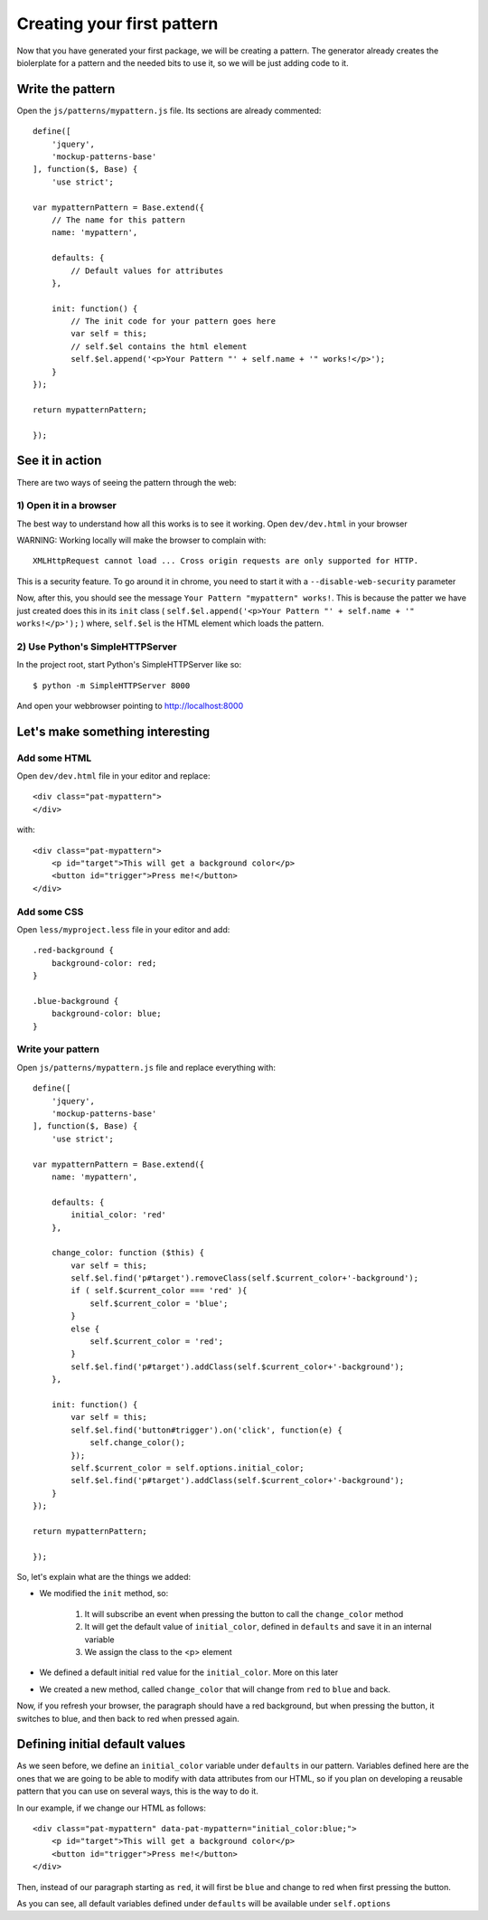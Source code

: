 Creating your first pattern
===========================


Now that you have generated your first package, we will be creating a pattern.
The generator already creates the biolerplate for a pattern and the needed bits to use it, so we will be just adding code to it.


Write the pattern
-----------------

Open the ``js/patterns/mypattern.js`` file. Its sections are already commented::

    define([
        'jquery',
        'mockup-patterns-base'
    ], function($, Base) {
        'use strict';

    var mypatternPattern = Base.extend({
        // The name for this pattern
        name: 'mypattern',

        defaults: {
            // Default values for attributes
        },

        init: function() {
            // The init code for your pattern goes here
            var self = this;
            // self.$el contains the html element
            self.$el.append('<p>Your Pattern "' + self.name + '" works!</p>');
        }
    });

    return mypatternPattern;

    });


See it in action
----------------

There are two ways of seeing the pattern through the web:

1) Open it in a browser
+++++++++++++++++++++++

The best way to understand how all this works is to see it working. Open ``dev/dev.html`` in your browser

WARNING: Working locally will make the browser to complain with::

    XMLHttpRequest cannot load ... Cross origin requests are only supported for HTTP.

This is a security feature. To go around it in chrome, you need to start it with a ``--disable-web-security`` parameter

Now, after this, you should see the message ``Your Pattern "mypattern" works!``. This is because the patter we have just created does this in its ``init`` class ( ``self.$el.append('<p>Your Pattern "' + self.name + '" works!</p>');`` ) where, ``self.$el`` is the HTML element which loads the pattern.

2) Use Python's SimpleHTTPServer
++++++++++++++++++++++++++++++++

In the project root, start Python's SimpleHTTPServer like so::

    $ python -m SimpleHTTPServer 8000

And open your webbrowser pointing to http://localhost:8000


Let's make something interesting
--------------------------------

Add some HTML
+++++++++++++

Open ``dev/dev.html`` file in your editor and replace::

    <div class="pat-mypattern">
    </div>

with::

    <div class="pat-mypattern">
        <p id="target">This will get a background color</p>
        <button id="trigger">Press me!</button>
    </div>


Add some CSS
++++++++++++

Open ``less/myproject.less`` file in your editor and add::

    .red-background {
        background-color: red;
    }

    .blue-background {
        background-color: blue;
    }


Write your pattern
++++++++++++++++++

Open ``js/patterns/mypattern.js`` file and replace everything with::

    define([
        'jquery',
        'mockup-patterns-base'
    ], function($, Base) {
        'use strict';

    var mypatternPattern = Base.extend({
        name: 'mypattern',

        defaults: {
            initial_color: 'red'
        },

        change_color: function ($this) {
            var self = this;
            self.$el.find('p#target').removeClass(self.$current_color+'-background');
            if ( self.$current_color === 'red' ){
                self.$current_color = 'blue';
            }
            else {
                self.$current_color = 'red';
            }
            self.$el.find('p#target').addClass(self.$current_color+'-background');
        },

        init: function() {
            var self = this;
            self.$el.find('button#trigger').on('click', function(e) {
                self.change_color();
            });
            self.$current_color = self.options.initial_color;
            self.$el.find('p#target').addClass(self.$current_color+'-background');
        }
    });

    return mypatternPattern;

    });

So, let's explain what are the things we added:

- We modified the ``init`` method, so:

    1. It will subscribe an event when pressing the button to call the ``change_color`` method
    2. It will get the default value of ``initial_color``, defined in ``defaults`` and save it in an internal variable
    3. We assign the class to the <p> element

- We defined a default initial ``red`` value for the ``initial_color``. More on this later

- We created a new method, called ``change_color`` that will change from ``red`` to ``blue`` and back.

Now, if you refresh your browser, the paragraph should have a red background, but when pressing the button, it switches to blue, and then back to red when pressed again.


Defining initial default values
-------------------------------

As we seen before, we define an ``initial_color`` variable under ``defaults`` in our pattern. Variables defined here are the ones that we are going to be able to modify with data attributes from our HTML, so if you plan on developing a reusable pattern that you can use on several ways, this is the way to do it.

In our example, if we change our HTML as follows::

    <div class="pat-mypattern" data-pat-mypattern="initial_color:blue;">
        <p id="target">This will get a background color</p>
        <button id="trigger">Press me!</button>
    </div>

Then, instead of our paragraph starting as ``red``, it will first be ``blue`` and change to red when first pressing the button.

As you can see, all default variables defined under ``defaults`` will be available under ``self.options``



